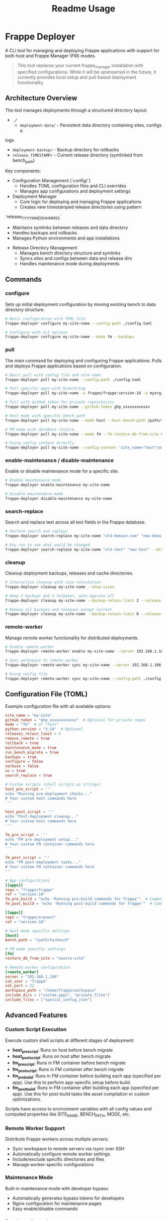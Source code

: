 #+title: Readme Usage

* Frappe Deployer
A CLI tool for managing and deploying Frappe applications with support for both host and Frappe Manager (FM) modes.

#+begin_quote
This tool replaces your current frappe_manager installation with specified configurations. While it will be upstreamed in the future, it currently provides local setup and pull-based deployment functionality.
#+end_quote

** Architecture Overview
 The tool manages deployments through a structured directory layout:

 - ~./~
   - ~deployment-data/~ - Persistent data directory containing sites, configs a
 logs
   - ~deployment-backup/~ - Backup directory for rollbacks
   - ~release_TIMESTAMP/~ - Current release directory (symlinked from bench_path)

 Key components:

 - Configuration Management (`config/`)
   - Handles TOML configuration files and CLI overrides
   - Manages app configurations and deployment settings

 - Deployment Manager
   - Core logic for deploying and managing Frappe applications
   - Creates new timestamped release directories using pattern
 `release_YYYYMMDD_HHMMSS`
   - Maintains symlinks between releases and data directory
   - Handles backups and rollbacks
   - Manages Python environments and app installations

 - Release Directory Management
   - Manages bench directory structure and symlinks
   - Syncs sites and configs between data and release dirs
   - Handles maintenance mode during deployments

** Commands

*** configure
Sets up initial deployment configuration by moving existing bench to data directory structure.

#+begin_src bash
# Basic configuration with TOML file
frappe-deployer configure my-site-name --config-path ./config.toml

# Configure with CLI options
frappe-deployer configure my-site-name --mode fm --backups
#+end_src

*** pull
The main command for deploying and configuring Frappe applications.
Pulls and deploys Frappe applications based on configuration.

#+begin_src bash
# Basic pull with config file and site name
frappe-deployer pull my-site-name --config-path ./config.toml

# Pull specific apps with branch/tag
frappe-deployer pull my-site-name -a frappe/frappe:version-14 -a myorg/custom_app:main

# Pull with GitHub token for private repositories
frappe-deployer pull my-site-name --github-token ghp_xxxxxxxxxxxx

# Host mode with specific bench path
frappe-deployer pull my-site-name --mode host --host-bench-path /path/to/bench

# FM mode with database restore
frappe-deployer pull my-site-name --mode fm --fm-restore-db-from-site source-site

# Using config content directly
frappe-deployer pull my-site-name --config-content 'site_name="test"\nmode="fm"\n[[apps]]\nrepo="frappe/frappe"'
#+end_src

*** enable-maintenance / disable-maintenance
Enable or disable maintenance mode for a specific site.

#+begin_src bash
# Enable maintenance mode
frappe-deployer enable-maintenance my-site-name

# Disable maintenance mode  
frappe-deployer disable-maintenance my-site-name
#+end_src

*** search-replace
Search and replace text across all text fields in the Frappe database.

#+begin_src bash
# Perform search and replace
frappe-deployer search-replace my-site-name "old-domain.com" "new-domain.com"

# Dry run to see what would be changed
frappe-deployer search-replace my-site-name "old-text" "new-text" --dry-run
#+end_src

*** cleanup
Cleanup deployment backups, releases and cache directories.

#+begin_src bash
# Interactive cleanup with size calculation
frappe-deployer cleanup my-site-name --show-sizes

# Keep 2 backups and 3 releases, auto-approve all
frappe-deployer cleanup my-site-name --backup-retain-limit 2 --release-retain-limit 3 --yes

# Remove all backups and releases except current
frappe-deployer cleanup my-site-name --backup-retain-limit 0 --release-retain-limit 0
#+end_src

*** remote-worker
Manage remote worker functionality for distributed deployments.

#+begin_src bash
# Enable remote worker
frappe-deployer remote-worker enable my-site-name --server 192.168.1.100 --ssh-user frappe

# Sync workspace to remote worker
frappe-deployer remote-worker sync my-site-name --server 192.168.1.100 --include-dir custom_apps

# Using config file
frappe-deployer remote-worker sync my-site-name --config-path ./config.toml
#+end_src

** Configuration File (TOML)
Example configuration file with all available options:

#+begin_src toml
site_name = "my-site"
github_token = "ghp_xxxxxxxxxxxx"  # Optional for private repos
mode = "fm"  # or "host"
python_version = "3.10"  # Optional
releases_retain_limit = 3
remove_remote = true
rollback = true
maintenance_mode = true
run_bench_migrate = true
backups = true
configure = false
verbose = false
uv = true
search_replace = true

# Custom scripts (shell scripts as strings)
host_pre_script = '''
echo "Running pre-deployment checks..."
# Your custom host commands here
'''

host_post_script = '''
echo "Post-deployment cleanup..."
# Your custom host commands here
'''

fm_pre_script = '''
echo "FM pre-deployment setup..."
# Your custom FM container commands here
'''

fm_post_script = '''
echo "FM post-deployment tasks..."
# Your custom FM container commands here
'''

# App configurations
[[apps]]
repo = "frappe/frappe"
ref = "version-14"
fm_pre_build = "echo 'Running pre-build commands for frappe'"  # Commands to run before building the app
fm_post_build = "echo 'Running post-build commands for frappe'"  # Commands to run after building the app

[[apps]]
repo = "frappe/erpnext"
ref = "version-14"

# Host mode specific settings
[host]
bench_path = "/path/to/bench"

# FM mode specific settings
[fm]
restore_db_from_site = "source-site"

# Remote worker configuration
[remote_worker]
server = "192.168.1.100"
ssh_user = "frappe"
ssh_port = 22
workspace_path = "/home/frappe/workspace"
include_dirs = ["custom_apps", "private_files"]
include_files = ["special_config.json"]
#+end_src

** Advanced Features

*** Custom Script Execution
Execute custom shell scripts at different stages of deployment:

- *host_pre_script*: Runs on host before bench migrate
- *host_post_script*: Runs on host after bench migrate  
- *fm_pre_script*: Runs in FM container before bench migrate
- *fm_post_script*: Runs in FM container after bench migrate
- *fm_pre_build*: Runs in FM container before building each app (specified per app). Use this to perform app-specific setup before build.
- *fm_post_build*: Runs in FM container after building each app (specified per app). Use this for post-build tasks like asset compilation or custom optimizations.

Scripts have access to environment variables with all config values and computed properties like SITE_NAME, BENCH_PATH, MODE, etc.

*** Remote Worker Support
Distribute Frappe workers across multiple servers:

- Sync workspace to remote servers via rsync over SSH
- Automatically configure remote worker settings
- Include/exclude specific directories and files
- Manage worker-specific configurations

*** Maintenance Mode
Built-in maintenance mode with developer bypass:

- Automatically generates bypass tokens for developers
- Nginx configuration for maintenance pages
- Easy enable/disable commands

*** Database Operations
Advanced database management:

- Search and replace across all text fields
- Backup and restore with compression
- Cross-site database migration
- Encryption key synchronization

*** Cleanup and Retention
Intelligent cleanup of old releases and backups:

- Configurable retention limits
- Size calculation for storage planning
- Interactive selection of items to delete
- Protection of current releases

** Features
- Supports both host and Frappe Manager (FM) deployment modes
- Flexible configuration through TOML files, CLI options, and direct content
- GitHub integration with token support for private repositories
- Comprehensive backup and restore management with compression
- Release management with configurable retention policies
- Database migration between sites with search/replace functionality
- Python environment management with UV package manager support
- Custom script execution at multiple deployment stages
- Maintenance mode with developer bypass tokens
- Remote worker distribution and synchronization
- Interactive cleanup with size calculation and selective deletion
- Search and replace across all database text fields
- Rollback functionality for failed deployments
- Rich console output with progress indicators and timing information
- Environment variable injection for custom scripts
- Cross-platform support (Linux, macOS with platform-specific optimizations)

** Common Use Cases

*** Example Usage

**** Initial Setup (First Time)
#+begin_src bash
# Configure a new site for deployment
frappe-deployer configure my-site-name \
  --mode fm \
  --backups

# Then pull with your apps
frappe-deployer pull my-site-name \
  -a frappe/frappe:version-14 \
  -a frappe/erpnext:version-14 \
  --maintenance-mode \
  --verbose
#+end_src

**** Production Deployment with Scripts
#+begin_src bash
# Create config file with custom scripts
cat > deploy-config.toml << EOF
site_name = "production-site"
mode = "fm"
maintenance_mode = true
rollback = true
verbose = true

host_pre_script = '''
echo "Notifying team of deployment..."
curl -X POST "https://hooks.slack.com/..." -d '{"text":"Deployment starting"}'
'''

host_post_script = '''
echo "Running post-deployment tests..."
curl -f http://production-site/api/method/ping || exit 1
'''

[[apps]]
repo = "frappe/frappe"
ref = "version-15"

[[apps]]
repo = "mycompany/custom_app"
ref = "production"
EOF

# Deploy with config file
frappe-deployer pull production-site --config-path deploy-config.toml
#+end_src

**** Database Migration Between Sites
#+begin_src bash
# Migrate database from staging to production
frappe-deployer pull production-site \
  --config-path ./config.toml \
  --fm-restore-db-from-site staging-site \
  --search-replace \
  --maintenance-mode
#+end_src

**** Remote Worker Setup
#+begin_src bash
# Setup remote workers for scaling
frappe-deployer remote-worker enable my-site-name \
  --server worker1.example.com \
  --ssh-user frappe \
  --force

# Sync workspace to remote worker
frappe-deployer remote-worker sync my-site-name \
  --server worker1.example.com \
  --include-dir custom_integrations \
  --include-file worker_config.json
#+end_src

**** Cleanup and Maintenance
#+begin_src bash
# Regular cleanup - keep 3 releases and 5 backups
frappe-deployer cleanup my-site-name \
  --release-retain-limit 3 \
  --backup-retain-limit 5 \
  --show-sizes

# Emergency cleanup - remove everything except current
frappe-deployer cleanup my-site-name \
  --release-retain-limit 0 \
  --backup-retain-limit 0 \
  --yes
#+end_src

**** Search and Replace Operations
#+begin_src bash
# Change domain across entire database
frappe-deployer search-replace my-site-name \
  "old-domain.com" "new-domain.com"

# Update API endpoints (dry run first)
frappe-deployer search-replace my-site-name \
  "https://api.old.com" "https://api.new.com" \
  --dry-run
#+end_src

**** Using Configuration File
#+begin_src bash
# Basic usage with config file
frappe-deployer pull my-site-name --config-path ./config.toml

# With additional CLI overrides
frappe-deployer pull my-site-name --config-path ./config.toml --verbose --maintenance-mode
#+end_src

**** Using CLI Only (No Config File)
#+begin_src bash
# Complete setup using only CLI arguments
frappe-deployer pull my-site-name \
  --configure \
  -a frappe/frappe:version-14 \
  -a frappe/erpnext:version-14 \
  --mode fm \
  --python-version 3.10 \
  --releases-retain-limit 3 \
  --maintenance-mode \
  --verbose

# Host mode example with all CLI options
frappe-deployer pull my-site-name \
  --configure \
  -a frappe/frappe:version-14 \
  -a frappe/erpnext:version-14 \
  --mode host \
  --host-bench-path /path/to/bench \
  --python-version 3.10 \
  --github-token ghp_xxxxxxxxxxxx \
  --uv \
  --verbose

# FM mode with database restore
frappe-deployer pull my-site-name \
  --configure \
  -a frappe/frappe:version-14 \
  --mode fm \
  --fm-restore-db-from-site source-site \
  --maintenance-mode
#+end_src

**** Working with Private Repositories
#+begin_src bash
# Using GitHub token
frappe-deployer pull my-site-name \
  --configure \
  -a myorg/private-app:main \
  --github-token ghp_xxxxxxxxxxxx
#+end_src

** Best Practices
1. Always maintain a configuration file for reproducible deployments
2. Use version control for your configuration files
3. Regularly backup before major changes
4. Test deployments in a staging environment first
5. Use maintenance mode for production deployments
6. Keep release retention limits reasonable for disk space management

** Troubleshooting
- Ensure proper permissions for bench directories
- Verify GitHub token has required permissions
- Check Python version compatibility
- Enable verbose mode for detailed logs: =--verbose=
- Verify network connectivity for repository access

** Notes
- The tool supports both pip and uv package managers for Python package installation
- Backup functionality is enabled by default but can be disabled via --no-backups flag
- Configuration can be provided via TOML file, CLI options, or direct config string content
- CLI options override configuration file settings
- Supports two deployment modes: 'fm' (Frappe Manager) and 'host' mode
- Database restoration can be done either from another site or from a specified backup file
- Rich console output with progress indicators and timing information when verbose mode is enabled
- Automatic git remote cleanup available through remove_remote option
